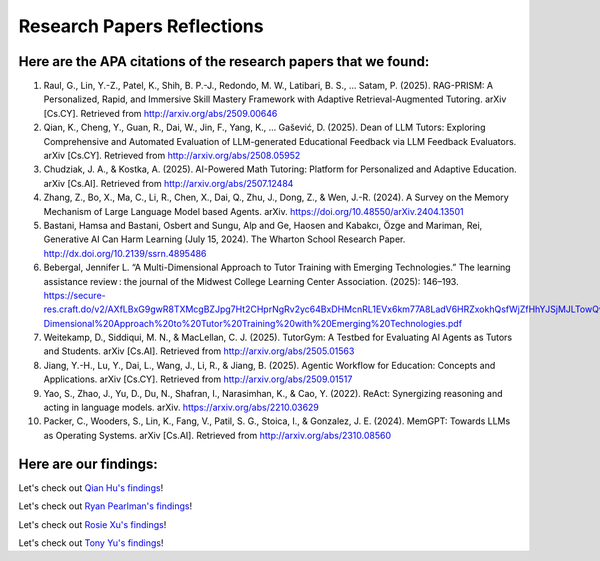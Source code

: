 ================
Research Papers Reflections
================

Here are the APA citations of the research papers that we found:
===============

1. Raul, G., Lin, Y.-Z., Patel, K., Shih, B. P.-J., Redondo, M. W., Latibari, B. S., … Satam, P. (2025). RAG-PRISM: A Personalized, Rapid, and Immersive Skill Mastery Framework with Adaptive Retrieval-Augmented Tutoring. arXiv [Cs.CY]. Retrieved from http://arxiv.org/abs/2509.00646
2. Qian, K., Cheng, Y., Guan, R., Dai, W., Jin, F., Yang, K., … Gašević, D. (2025). Dean of LLM Tutors: Exploring Comprehensive and Automated Evaluation of LLM-generated Educational Feedback via LLM Feedback Evaluators. arXiv [Cs.CY]. Retrieved from http://arxiv.org/abs/2508.05952
3. Chudziak, J. A., & Kostka, A. (2025). AI-Powered Math Tutoring: Platform for Personalized and Adaptive Education. arXiv [Cs.AI]. Retrieved from http://arxiv.org/abs/2507.12484
4. Zhang, Z., Bo, X., Ma, C., Li, R., Chen, X., Dai, Q., Zhu, J., Dong, Z., & Wen, J.-R. (2024). A Survey on the Memory Mechanism of Large Language Model based Agents. arXiv. https://doi.org/10.48550/arXiv.2404.13501
5. Bastani, Hamsa and Bastani, Osbert and Sungu, Alp and Ge, Haosen and Kabakcı, Özge and Mariman, Rei, Generative AI Can Harm Learning (July 15, 2024). The Wharton School Research Paper. http://dx.doi.org/10.2139/ssrn.4895486 
6. Bebergal, Jennifer L. “A Multi-Dimensional Approach to Tutor Training with Emerging Technologies.” The learning assistance review : the journal of the Midwest College Learning Center Association. (2025): 146–193. https://secure-res.craft.do/v2/AXfLBxG9gwR8TXMcgBZJpg7Ht2CHprNgRv2yc64BxDHMcnRL1EVx6km77A8LadV6HRZxokhQsfWjZfHhYJSjMJLTowQwRKMpX4GkQupo2qUemXfa8YEsozmrnvdPwZG7kFxAsE31nwKmHguv9AbXxyuJqxV8fLt6pmPpxd4d1LxynztqQFFchJNDEftZrNGUWBg9GyvsXkdXxUtsxjiuZRhPwK4k4V2m6Mej6NeMWR2dKdgs62HpDAmygNSPBJWexjcbUVarjSsriPLq5gwVG2XNfcXosHBjDMfXsu3ysWZKK2TAEWHA4VeUEJeZLeTDQuARtGPasmbWrPdHRqgLm95WqRpEUGGRTPKAyuZLmDwTkDtQ3W6tkQnP35GxBiJxRRN7h2DBhKXc1PT77e1DdA3Nz19FBC77rZp3ADTTmi9taBtsjQgwQ/10.%20A%20Multi-Dimensional%20Approach%20to%20Tutor%20Training%20with%20Emerging%20Technologies.pdf
7. Weitekamp, D., Siddiqui, M. N., & MacLellan, C. J. (2025). TutorGym: A Testbed for Evaluating AI Agents as Tutors and Students. arXiv [Cs.AI]. Retrieved from http://arxiv.org/abs/2505.01563
8. Jiang, Y.-H., Lu, Y., Dai, L., Wang, J., Li, R., & Jiang, B. (2025). Agentic Workflow for Education: Concepts and Applications. arXiv [Cs.CY]. Retrieved from http://arxiv.org/abs/2509.01517
9. Yao, S., Zhao, J., Yu, D., Du, N., Shafran, I., Narasimhan, K., & Cao, Y. (2022). ReAct: Synergizing reasoning and acting in language models. arXiv. https://arxiv.org/abs/2210.03629
10. Packer, C., Wooders, S., Lin, K., Fang, V., Patil, S. G., Stoica, I., & Gonzalez, J. E. (2024). MemGPT: Towards LLMs as Operating Systems. arXiv [Cs.AI]. Retrieved from http://arxiv.org/abs/2310.08560

Here are our findings:
===============

Let's check out `Qian Hu's findings <./Hu_Qiran.md>`_!

Let's check out `Ryan Pearlman's findings <./Pearlman_Ryan.md>`_!

Let's check out `Rosie Xu's findings <./Xu_Rosie.md>`_!

Let's check out `Tony Yu's findings <./Yu_Tony.md>`_!
